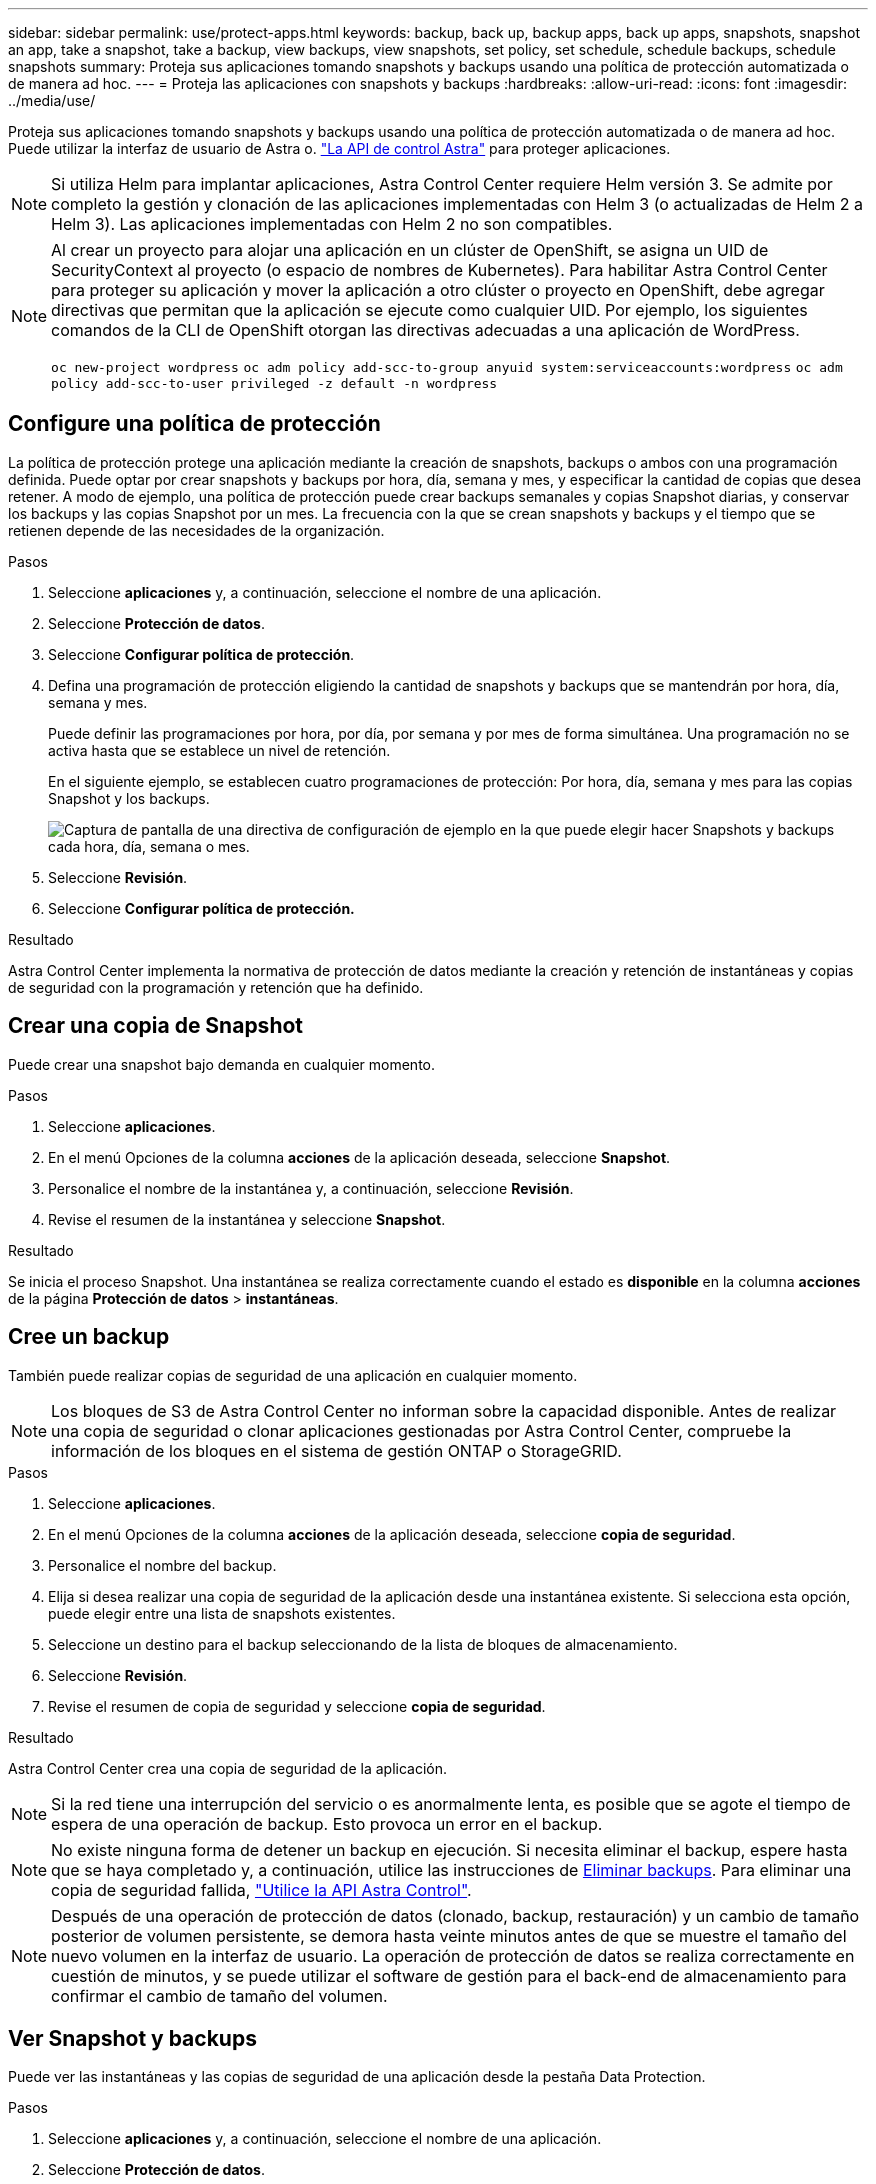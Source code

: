 ---
sidebar: sidebar 
permalink: use/protect-apps.html 
keywords: backup, back up, backup apps, back up apps, snapshots, snapshot an app, take a snapshot, take a backup, view backups, view snapshots, set policy, set schedule, schedule backups, schedule snapshots 
summary: Proteja sus aplicaciones tomando snapshots y backups usando una política de protección automatizada o de manera ad hoc. 
---
= Proteja las aplicaciones con snapshots y backups
:hardbreaks:
:allow-uri-read: 
:icons: font
:imagesdir: ../media/use/


Proteja sus aplicaciones tomando snapshots y backups usando una política de protección automatizada o de manera ad hoc. Puede utilizar la interfaz de usuario de Astra o. https://docs.netapp.com/us-en/astra-automation-2204/index.html["La API de control Astra"^] para proteger aplicaciones.


NOTE: Si utiliza Helm para implantar aplicaciones, Astra Control Center requiere Helm versión 3. Se admite por completo la gestión y clonación de las aplicaciones implementadas con Helm 3 (o actualizadas de Helm 2 a Helm 3). Las aplicaciones implementadas con Helm 2 no son compatibles.

[NOTE]
====
Al crear un proyecto para alojar una aplicación en un clúster de OpenShift, se asigna un UID de SecurityContext al proyecto (o espacio de nombres de Kubernetes). Para habilitar Astra Control Center para proteger su aplicación y mover la aplicación a otro clúster o proyecto en OpenShift, debe agregar directivas que permitan que la aplicación se ejecute como cualquier UID. Por ejemplo, los siguientes comandos de la CLI de OpenShift otorgan las directivas adecuadas a una aplicación de WordPress.

`oc new-project wordpress`
`oc adm policy add-scc-to-group anyuid system:serviceaccounts:wordpress`
`oc adm policy add-scc-to-user privileged -z default -n wordpress`

====


== Configure una política de protección

La política de protección protege una aplicación mediante la creación de snapshots, backups o ambos con una programación definida. Puede optar por crear snapshots y backups por hora, día, semana y mes, y especificar la cantidad de copias que desea retener. A modo de ejemplo, una política de protección puede crear backups semanales y copias Snapshot diarias, y conservar los backups y las copias Snapshot por un mes. La frecuencia con la que se crean snapshots y backups y el tiempo que se retienen depende de las necesidades de la organización.

.Pasos
. Seleccione *aplicaciones* y, a continuación, seleccione el nombre de una aplicación.
. Seleccione *Protección de datos*.
. Seleccione *Configurar política de protección*.
. Defina una programación de protección eligiendo la cantidad de snapshots y backups que se mantendrán por hora, día, semana y mes.
+
Puede definir las programaciones por hora, por día, por semana y por mes de forma simultánea. Una programación no se activa hasta que se establece un nivel de retención.

+
En el siguiente ejemplo, se establecen cuatro programaciones de protección: Por hora, día, semana y mes para las copias Snapshot y los backups.

+
image:screenshot-config-protection-policy.png["Captura de pantalla de una directiva de configuración de ejemplo en la que puede elegir hacer Snapshots y backups cada hora, día, semana o mes."]

. Seleccione *Revisión*.
. Seleccione *Configurar política de protección.*


.Resultado
Astra Control Center implementa la normativa de protección de datos mediante la creación y retención de instantáneas y copias de seguridad con la programación y retención que ha definido.



== Crear una copia de Snapshot

Puede crear una snapshot bajo demanda en cualquier momento.

.Pasos
. Seleccione *aplicaciones*.
. En el menú Opciones de la columna *acciones* de la aplicación deseada, seleccione *Snapshot*.
. Personalice el nombre de la instantánea y, a continuación, seleccione *Revisión*.
. Revise el resumen de la instantánea y seleccione *Snapshot*.


.Resultado
Se inicia el proceso Snapshot. Una instantánea se realiza correctamente cuando el estado es *disponible* en la columna *acciones* de la página *Protección de datos* > *instantáneas*.



== Cree un backup

También puede realizar copias de seguridad de una aplicación en cualquier momento.


NOTE: Los bloques de S3 de Astra Control Center no informan sobre la capacidad disponible. Antes de realizar una copia de seguridad o clonar aplicaciones gestionadas por Astra Control Center, compruebe la información de los bloques en el sistema de gestión ONTAP o StorageGRID.

.Pasos
. Seleccione *aplicaciones*.
. En el menú Opciones de la columna *acciones* de la aplicación deseada, seleccione *copia de seguridad*.
. Personalice el nombre del backup.
. Elija si desea realizar una copia de seguridad de la aplicación desde una instantánea existente. Si selecciona esta opción, puede elegir entre una lista de snapshots existentes.
. Seleccione un destino para el backup seleccionando de la lista de bloques de almacenamiento.
. Seleccione *Revisión*.
. Revise el resumen de copia de seguridad y seleccione *copia de seguridad*.


.Resultado
Astra Control Center crea una copia de seguridad de la aplicación.


NOTE: Si la red tiene una interrupción del servicio o es anormalmente lenta, es posible que se agote el tiempo de espera de una operación de backup. Esto provoca un error en el backup.


NOTE: No existe ninguna forma de detener un backup en ejecución. Si necesita eliminar el backup, espere hasta que se haya completado y, a continuación, utilice las instrucciones de <<Eliminar backups>>. Para eliminar una copia de seguridad fallida, https://docs.netapp.com/us-en/astra-automation-2204/index.html["Utilice la API Astra Control"^].


NOTE: Después de una operación de protección de datos (clonado, backup, restauración) y un cambio de tamaño posterior de volumen persistente, se demora hasta veinte minutos antes de que se muestre el tamaño del nuevo volumen en la interfaz de usuario. La operación de protección de datos se realiza correctamente en cuestión de minutos, y se puede utilizar el software de gestión para el back-end de almacenamiento para confirmar el cambio de tamaño del volumen.



== Ver Snapshot y backups

Puede ver las instantáneas y las copias de seguridad de una aplicación desde la pestaña Data Protection.

.Pasos
. Seleccione *aplicaciones* y, a continuación, seleccione el nombre de una aplicación.
. Seleccione *Protección de datos*.
+
Las instantáneas se muestran de forma predeterminada.

. Seleccione *copias de seguridad* para ver la lista de copias de seguridad.




== Eliminar snapshots

Elimine las snapshots programadas o bajo demanda que ya no necesite.

.Pasos
. Seleccione *aplicaciones* y, a continuación, seleccione el nombre de una aplicación.
. Seleccione *Protección de datos*.
. En el menú Opciones de la columna *acciones* de la instantánea deseada, seleccione *Eliminar instantánea*.
. Escriba la palabra "delete" para confirmar la eliminación y, a continuación, seleccione *Yes, Delete snapshot*.


.Resultado
Astra Control Center elimina la instantánea.



== Eliminar backups

Elimine los backups programados o bajo demanda que ya no necesita.


NOTE: No existe ninguna forma de detener un backup en ejecución. Si necesita eliminar el backup, espere hasta que se haya completado y, a continuación, utilice estas instrucciones. Para eliminar una copia de seguridad fallida, https://docs.netapp.com/us-en/astra-automation-2204/index.html["Utilice la API Astra Control"^].

. Seleccione *aplicaciones* y, a continuación, seleccione el nombre de una aplicación.
. Seleccione *Protección de datos*.
. Seleccione *copias de seguridad*.
. En el menú Opciones de la columna *acciones* de la copia de seguridad deseada, seleccione *Eliminar copia de seguridad*.
. Escriba la palabra "delete" para confirmar la eliminación y, a continuación, seleccione *Yes, Delete backup*.


.Resultado
Astra Control Center elimina la copia de seguridad.

